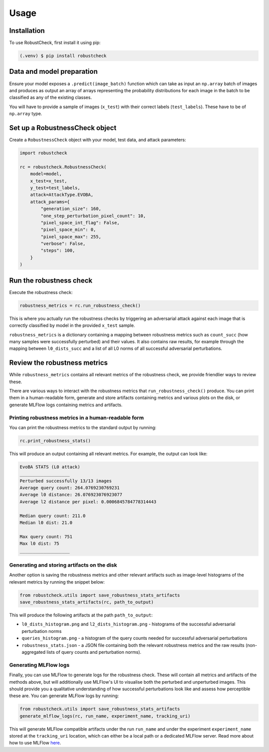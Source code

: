 Usage
=====

.. _installation:

Installation
------------

To use RobustCheck, first install it using pip:

.. code-block:: console

   (.venv) $ pip install robustcheck

Data and model preparation
--------------------------

Ensure your model exposes a ``.predict(image_batch)`` function which can take as
input an ``np.array`` batch of images and produces as output an array of arrays
representing the probability distributions for each image in the batch to be
classified as any of the existing classes.

You will have to provide a sample of images (``x_test``) with their correct labels
(``test_labels``). These have to be of ``np.array`` type.

Set up a RobustnessCheck object
-------------------------------
Create a ``RobustnessCheck`` object with your model, test data, and attack parameters:

.. code-block:: python

   import robustcheck

   rc = robustcheck.RobustnessCheck(
       model=model,
       x_test=x_test,
       y_test=test_labels,
       attack=AttackType.EVOBA,
       attack_params={
           "generation_size": 160,
           "one_step_perturbation_pixel_count": 10,
           "pixel_space_int_flag": False,
           "pixel_space_min": 0,
           "pixel_space_max": 255,
           "verbose": False,
           "steps": 100,
       }
   )

Run the robustness check
------------------------
Execute the robustness check:

.. code-block:: python

   robustness_metrics = rc.run_robustness_check()

This is where you actually run the robustness checks by triggering an adversarial attack
against each image that is correctly classified by model in the provided ``x_test`` sample.

``robustness_metrics`` is a dictionary containing a mapping between robustness metrics such as
``count_succ`` (how many samples were successfully perturbed) and their values. It also contains
raw results, for example through the mapping between ``l0_dists_succ`` and a list of all L0 norms
of all successful adversarial perturbations.

Review the robustness metrics
-----------------------------
While ``robustness_metrics`` contains all relevant metrics of the robustness check, we provide
friendlier ways to review these.

There are various ways to interact with the robustness metrics that ``run_robustness_check()``
produce. You can print them in a human-readable form, generate and store artifacts containing
metrics and various plots on the disk, or generate MLFlow logs containing metrics and artifacts.

Printing robustness metrics in a human-readable form
^^^^^^^^^^^^^^^^^^^^^^^^^^^^^^^^^^^^^^^^^^^^^^^^^^^^
You can print the robustness metrics to the standard output by running:

.. code-block:: python

   rc.print_robustness_stats()

This will produce an output containing all relevant metrics. For example, the output can look like:

.. code-block:: console

   EvoBA STATS (L0 attack)
   ___________________
   Perturbed successfully 13/13 images
   Average query count: 264.0769230769231
   Average l0 distance: 26.076923076923077
   Average l2 distance per pixel: 0.0006845784778314443

   Median query count: 211.0
   Median l0 dist: 21.0

   Max query count: 751
   Max l0 dist: 75
   ___________________



Generating and storing artifacts on the disk
^^^^^^^^^^^^^^^^^^^^^^^^^^^^^^^^^^^^^^^^^^^^
Another option is saving the robustness metrics and other relevant artifacts such as image-level
histograms of the relevant metrics by running the snippet below:

.. code-block:: python

   from robustcheck.utils import save_robustness_stats_artifacts
   save_robustness_stats_artifacts(rc, path_to_output)


This will produce the following artifacts at the path ``path_to_output``:

* ``l0_dists_histogram.png`` and ``l2_dists_histogram.png`` - histograms of the successful adversarial perturbation norms
* ``queries_histogram.png`` - a histogram of the query counts needed for successful adversarial perturbations
* ``robustness_stats.json`` - a JSON file containing both the relevant robustness metrics and the raw results
  (non-aggregated lists of query counts and perturbation norms).
Generating MLFlow logs
^^^^^^^^^^^^^^^^^^^^^^
Finally, you can use MLFlow to generate logs for the robustness check. These will contain all metrics and artifacts
of the methods above, but will additionally use MLFlow's UI to visualise both the perturbed and unperturbed images.
This should provide you a qualitative understanding of how successful perturbations look like and assess how perceptible
these are. You can generate MLFlow logs by running:

.. code-block:: python

   from robustcheck.utils import save_robustness_stats_artifacts
   generate_mlflow_logs(rc, run_name, experiment_name, tracking_uri)

This will generate MLFlow compatible artifacts under the run ``run_name`` and under the experiment ``experiment_name``
stored at the ``tracking_uri`` location, which can either be a local path or a dedicated MLFlow server. Read more
about how to use MLFlow `here <https://mlflow.org/docs/latest/getting-started/index.html>`_.
